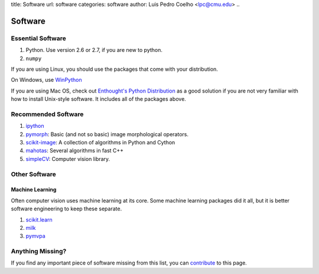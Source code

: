 title: Software
url: software
categories: software
author: Luis Pedro Coelho <lpc@cmu.edu>
..

========
Software
========

Essential Software
..................

1. Python. Use version 2.6 or 2.7, if you are new to python.
2. ``numpy``

If you are using Linux, you should use the packages that come with your
distribution.

On Windows, use `WinPython <http://code.google.com/p/winpython/>`__

If you are using Mac OS, check out `Enthought's Python Distribution
<http://www.enthought.com/products/epd.php>`_ as a good solution
if you are not very familiar with how to install Unix-style software. It
includes all of the packages above.

Recommended Software
....................

1. `ipython <http://ipython.scipy.org/moin/>`__
2. `pymorph <http://luispedro.org/software/pymorph>`__: Basic (and not so basic)
   image morphological operators.
3. `scikit-image <http://scikit-image.org>`__: A collection of algorithms in Python and Cython
4. `mahotas <http://luispedro.org/software/mahotas>`_: Several algorithms in
   fast C++
5. `simpleCV <http://www.simplecv.org/>`__: Computer vision library.

Other Software
..............

Machine Learning
~~~~~~~~~~~~~~~~

Often computer vision uses machine learning at its core. Some machine learning
packages did it all, but it is better software engineering to keep these
separate.

1. `scikit.learn <http://scikit-learn.sourceforge.net/>`_
2. `milk <http://luispedro.org/software/milk>`_
3. `pymvpa <http://www.pymvpa.org>`_


Anything Missing?
.................

If you find any important piece of software missing from this list, you can
`contribute </contribute>`_ to this page.

